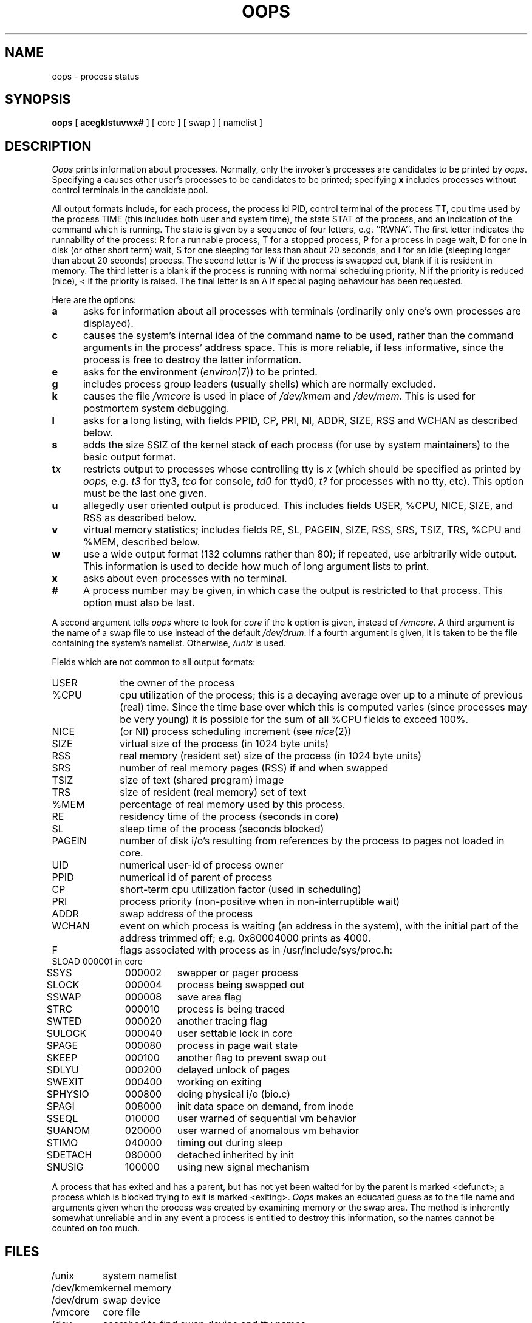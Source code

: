 .TH OOPS 8
.SH NAME
oops \- process status
.SH SYNOPSIS
.B oops
[
.B acegklstuvwx#
] [ core ] [ swap ] [ namelist ]
.SH DESCRIPTION
.I Oops
prints information about processes.
Normally, only the invoker's processes are candidates to be printed by
.IR oops .
Specifying
.B a
causes other user's processes to be candidates to be printed;
specifying
.B x
includes processes without control terminals in the candidate pool.
.PP
All output formats include, for each process, the process id PID,
control terminal of the process TT, cpu time used by the process TIME
(this includes both user and system time), the state STAT of the process,
and an indication of the command which is running.
The state is given by a sequence of four letters, e.g. ``RWNA''.
The first letter indicates the runnability of the process:
R for a runnable process,
T for a stopped process,
P for a process in page wait,
D for one in disk (or other short term) wait,
S for one sleeping for less than about 20 seconds,
and I for an idle (sleeping longer than about 20 seconds)
process.
The second letter is W if the process is swapped out,
blank if it is resident in memory.
The third letter is a blank
if the process is running with normal scheduling priority,
N if the priority is reduced (nice),
< if the priority is raised.
The final letter is an A
if special paging behaviour has been requested.
.PP
Here are the options:
.TP 5
.B a
asks for information about all processes with terminals (ordinarily
only one's own processes are displayed).
.TP 5
.B c
causes the system's internal idea of the command name to be used,
rather than the command arguments in the process' address space.
This is more reliable, if less informative,
since the process is free to destroy the latter information.
.TP 5
.B e
asks for the environment
.RI ( environ (7))
to be printed.
.TP 5
.B g
includes process group leaders
(usually shells)
which are normally excluded.
.TP 5
.B k
causes the file
.I /vmcore
is used in place of
.IR /dev/kmem " and " /dev/mem.
This is used for
postmortem system debugging.
.TP 5
.B l
asks for a long listing, with fields PPID, CP, PRI, NI, ADDR, SIZE, RSS and
WCHAN as described below.
.TP 5
.B s
adds the size SSIZ of the kernel stack of each process (for use by system
maintainers) to the basic output format.
.TP 5
\fBt\fIx\fR
restricts output to processes whose controlling tty is \fIx\fR
(which should be specified as printed by
.I oops,
e.g.
.I t3
for tty3,
.I tco
for console,
.I td0
for ttyd0,
.I t?
for processes with no tty,
etc).
This option must be the last one given.
.TP 5
.B u
allegedly user oriented output is produced.
This includes fields USER, %CPU, NICE, SIZE, and RSS as described below.
.TP 5
.B v
virtual memory statistics;
includes fields RE, SL, PAGEIN, SIZE, RSS, SRS, TSIZ, TRS, %CPU
and %MEM, described below.
.TP 5
.B w
use a wide output format (132 columns rather than 80); if repeated,
use arbitrarily wide output.
This information is used to decide how much of long argument lists to print.
.TP 5
.B x
asks about even processes with no terminal.
.TP 5
.B #
A process number may be given,
in which case the output
is restricted to that process.
This option must also be last.
.PP
A second argument tells
.I oops
where to look for
.I core
if the
.B k
option is given, instead of
.IR /vmcore .
A third argument is the name of a swap file to use instead of
the default
.IR /dev/drum .
If a fourth argument is given,
it is taken to be the file containing the system's namelist.
Otherwise,
.I /unix
is used.
.PP
Fields which are not common to all output formats:
.PD 0
.IP USER 10
the owner of the process
.IP %CPU 10
cpu utilization of the process; this is a decaying average over up to
a minute of previous (real) time.  Since the time base over which this
is computed varies (since processes may be very young) it is possible
for the sum of all %CPU fields to exceed 100%.
.IP NICE 10
(or NI) process scheduling increment (see
.IR nice (2))
.IP SIZE 10
virtual size of the process (in 1024 byte units)
.IP RSS 10
real memory (resident set) size of the process (in 1024 byte units)
.IP SRS 10
number of real memory pages (RSS) if and when swapped
.IP TSIZ 10
size of text (shared program) image
.IP TRS 10
size of resident (real memory) set of text
.IP %MEM 10
percentage of real memory used by this process.
.IP RE 10
residency time of the process (seconds in core)
.IP SL 10
sleep time of the process (seconds blocked)
.IP PAGEIN 10
number of disk i/o's resulting from references by the process
to pages not loaded in core.
.IP UID 10
numerical user-id of process owner
.IP PPID 10
numerical id of parent of process
.IP CP 10
short-term cpu utilization factor (used in scheduling)
.IP PRI 10
process priority (non-positive when in non-interruptible wait)
.IP ADDR 10
swap address of the process
.IP WCHAN 10
event on which process is waiting (an address in the system), with
the initial part of the address trimmed off; e.g. 0x80004000 prints
as 4000.
.sp
.IP F 10
flags associated with process as in /usr/include/sys/proc.h:
.br
.PP
.sp
.nf
.ta 6n 18n 26n
	SLOAD	000001	in core
	SSYS	000002	swapper or pager process
	SLOCK	000004	process being swapped out
	SSWAP	000008	save area flag
	STRC	000010	process is being traced
	SWTED	000020	another tracing flag
	SULOCK	000040	user settable lock in core
	SPAGE	000080	process in page wait state
	SKEEP	000100	another flag to prevent swap out
	SDLYU	000200	delayed unlock of pages
	SWEXIT	000400	working on exiting
	SPHYSIO	000800	doing physical i/o (bio.c)
	SPAGI	008000	init data space on demand, from inode
	SSEQL	010000	user warned of sequential vm behavior
	SUANOM	020000	user warned of anomalous vm behavior
	STIMO	040000	timing out during sleep
	SDETACH	080000	detached inherited by init
	SNUSIG	100000	using new signal mechanism
.fi
.PD
.PP
A process that has exited and has a parent, but has not
yet been waited for by the parent is marked <defunct>; a process
which is blocked trying to exit is marked <exiting>.
.I Oops
makes an educated guess as to the file name
and arguments given when the process was created
by examining memory or the swap area.
The method is inherently somewhat unreliable and in any event
a process is entitled to destroy this information,
so the names cannot be counted on too much.
.SH FILES
.ta \w'/usr/sys/core 'u
/unix	system namelist
.br
/dev/kmem	kernel memory
.br
/dev/drum	swap device
.br
/vmcore	core file
.br
/dev	searched to find swap device and tty names
.SH "SEE ALSO"
kill(1), ps(1), pstat(8)
.SH BUGS
Things can change while
.I oops
is running; the picture it gives is only a close
approximation to reality.
.br
.I Oops
duplicates
.IR ps (1);
it is useful mainly for examining kernel crash dumps,
or when
.I /proc
is not mounted.
